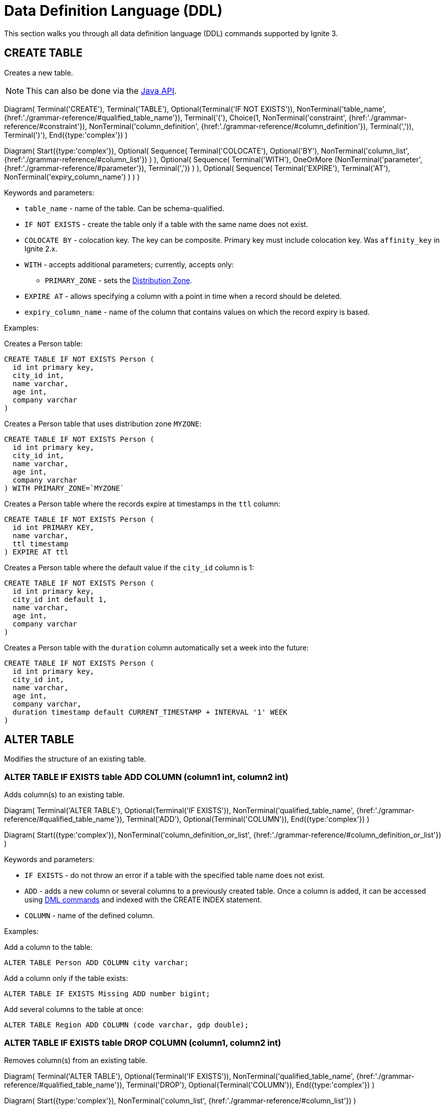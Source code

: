 // Licensed to the Apache Software Foundation (ASF) under one or more
// contributor license agreements.  See the NOTICE file distributed with
// this work for additional information regarding copyright ownership.
// The ASF licenses this file to You under the Apache License, Version 2.0
// (the "License"); you may not use this file except in compliance with
// the License.  You may obtain a copy of the License at
//
// http://www.apache.org/licenses/LICENSE-2.0
//
// Unless required by applicable law or agreed to in writing, software
// distributed under the License is distributed on an "AS IS" BASIS,
// WITHOUT WARRANTIES OR CONDITIONS OF ANY KIND, either express or implied.
// See the License for the specific language governing permissions and
// limitations under the License.
= Data Definition Language (DDL)

This section walks you through all data definition language (DDL) commands supported by Ignite 3.

== CREATE TABLE

Creates a new table.

NOTE: This can also be done via the link:developers-guide/java-to-tables[Java API].

[.diagram-container]
Diagram(
Terminal('CREATE'),
Terminal('TABLE'),
Optional(Terminal('IF NOT EXISTS')),
NonTerminal('table_name', {href:'./grammar-reference/#qualified_table_name'}),
Terminal('('),
Choice(1,
NonTerminal('constraint', {href:'./grammar-reference/#constraint'}),
NonTerminal('column_definition', {href:'./grammar-reference/#column_definition'}),
Terminal(',')),
Terminal(')'),
End({type:'complex'})
)

[.diagram-container]
Diagram(
Start({type:'complex'}),
Optional(
Sequence(
Terminal('COLOCATE'),
Optional('BY'),
NonTerminal('column_list', {href:'./grammar-reference/#column_list'})
)
),
Optional(
Sequence(
Terminal('WITH'),
OneOrMore (NonTerminal('parameter', {href:'./grammar-reference/#parameter'}), Terminal(','))
)
),
Optional(
Sequence(
Terminal('EXPIRE'),
Terminal('AT'),
NonTerminal('expiry_column_name')
)
)
)

Keywords and parameters:

* `table_name` - name of the table. Can be schema-qualified.
* `IF NOT EXISTS` - create the table only if a table with the same name does not exist.
* `COLOCATE BY` - colocation key. The key can be composite. Primary key must include colocation key. Was `affinity_key` in Ignite 2.x.
* `WITH` - accepts additional parameters; currently, accepts only:
** `PRIMARY_ZONE` - sets the link:sql-reference/distribution-zones[Distribution Zone].
* `EXPIRE AT` - allows specifying a column with a point in time when a record should be deleted. 
* `expiry_column_name` - name of the column that contains values on which the record expiry is based.

Examples:

Creates a Person table:

[source,sql]
----
CREATE TABLE IF NOT EXISTS Person (
  id int primary key,
  city_id int,
  name varchar,
  age int,
  company varchar
)
----

Creates a Person table that uses distribution zone `MYZONE`:

[source,sql]
----
CREATE TABLE IF NOT EXISTS Person (
  id int primary key,
  city_id int,
  name varchar,
  age int,
  company varchar
) WITH PRIMARY_ZONE=`MYZONE`
----

Creates a Person table where the records expire at timestamps in the `ttl` column:

[source,sql]
----
CREATE TABLE IF NOT EXISTS Person ( 
  id int PRIMARY KEY,
  name varchar,
  ttl timestamp
) EXPIRE AT ttl
----

Creates a Person table where the default value if the `city_id` column is 1:

[source,sql]
----
CREATE TABLE IF NOT EXISTS Person (
  id int primary key,
  city_id int default 1,
  name varchar,
  age int,
  company varchar
)
----

Creates a Person table with the `duration` column automatically set a week into the future:

[source,sql]
----
CREATE TABLE IF NOT EXISTS Person (
  id int primary key,
  city_id int,
  name varchar,
  age int,
  company varchar,
  duration timestamp default CURRENT_TIMESTAMP + INTERVAL '1' WEEK
)
----

== ALTER TABLE

Modifies the structure of an existing table.

=== ALTER TABLE IF EXISTS table ADD COLUMN (column1 int, column2 int)

Adds column(s) to an existing table.

[.diagram-container]
Diagram(
  Terminal('ALTER TABLE'),
  Optional(Terminal('IF EXISTS')),
  NonTerminal('qualified_table_name', {href:'./grammar-reference/#qualified_table_name'}),
  Terminal('ADD'),
  Optional(Terminal('COLUMN')),
End({type:'complex'})
)

[.diagram-container]
Diagram(
  Start({type:'complex'}),
  NonTerminal('column_definition_or_list', {href:'./grammar-reference/#column_definition_or_list'})
)

Keywords and parameters:

* `IF EXISTS` - do not throw an error if a table with the specified table name does not exist.
* `ADD` - adds a new column or several columns to a previously created table. Once a column is added, it can be accessed using link:sql-reference/dml[DML commands,window=_blank] and indexed with the CREATE INDEX statement.
* `COLUMN` - name of the defined column.

Examples:

Add a column to the table:

[source,sql]
----
ALTER TABLE Person ADD COLUMN city varchar;
----

Add a column​ only if the table exists:

[source,sql]
----
ALTER TABLE IF EXISTS Missing ADD number bigint;
----

Add several columns to the table at once:

[source,sql]
----
ALTER TABLE Region ADD COLUMN (code varchar, gdp double);
----

=== ALTER TABLE IF EXISTS table DROP COLUMN (column1, column2 int)

Removes column(s) from an existing table.

[.diagram-container]
Diagram(
Terminal('ALTER TABLE'),
Optional(Terminal('IF EXISTS')),
NonTerminal('qualified_table_name', {href:'./grammar-reference/#qualified_table_name'}),
Terminal('DROP'),
Optional(Terminal('COLUMN')),
End({type:'complex'})
)

[.diagram-container]
Diagram(
Start({type:'complex'}),
NonTerminal('column_list', {href:'./grammar-reference/#column_list'})
)

Keywords and parameters:

* `IF EXISTS` - do not throw an error if a table with the specified table name does not exist.
* `DROP` - removes an existing column or multiple columns from a table. Once a column is removed, it cannot be accessed within queries. Consider the following notes and limitations:
+
If the column was indexed, the index has to be dropped manually in advance by using the 'DROP INDEX' command.
It is not possible to remove a column if it represents the whole value stored in the cluster. The limitation is relevant for primitive values.
Ignite stores data in the form of key-value pairs and all the new columns will belong to the value. It's not possible to change a set of columns of the key (`PRIMARY KEY`).
+
* `COLUMN` - name of the defined column.
//Both DDL and DML commands targeting the same table are blocked for a short time until `ALTER TABLE` is in progress.

Schema changes applied by this command are persisted on disk. Thus, the changes can survive full cluster restarts.

Examples:

Drop a column from the table:

[source,sql]
----
ALTER TABLE Person DROP COLUMN city;
----

Drop a column only if the table exists:

[source,sql]
----
ALTER TABLE IF EXISTS Person DROP COLUMN number;
----

Drop several columns from the table at once:

[source,sql]
----
ALTER TABLE Person DROP COLUMN (code, gdp);
----

=== ALTER TABLE IF EXISTS table ALTER COLUMN column SET DATA TYPE

Modifies column(s) in an existing table.

[.diagram-container]
Diagram(
Terminal('ALTER TABLE'),
Optional(Terminal('IF EXISTS')),
NonTerminal('qualified_table_name', {href:'./grammar-reference/#qualified_table_name'}),
Terminal('ALTER COLUMN'),
NonTerminal('column_name', {href:'./grammar-reference/#column_name'}),
End({type:'complex'})
)


[.diagram-container]
Diagram(
Start({type:'complex'}),
Terminal('SET DATA TYPE'),
NonTerminal('data_type'),
NonTerminal('('),
Optional(
Sequence(
Choice (0,'NOT NULL','NULLABLE')
)
)
)

Keywords and parameters:

* `IF EXISTS` - do not throw an error if a table with the specified table name does not exist.
* `ALTER COLUMN` - alter the defined column.
* `SET DATA TYPE` - set data type of the defined column.
* `data_type` - a valid link:sql-reference/data-types[data type]. If the data type supports arguments, you can specify them as well.

Examples:

Alter a column in the table:

[source,sql]
----
ALTER TABLE Person ALTER COLUMN city varchar;
----

Alter several columns in the table at once:

[source,sql]
----
ALTER TABLE Region ALTER COLUMN (code varchar, gdp double);
----

//The above examples need to be changed as they must show HOW the column(s) must be altered.

==== Supported Transitions

Not all data type transitions are supported. The limitations are listed below:

* `FLOAT` can be transitioned to `DOUBLE`
* `INT8`, `INT16` and `INT64` can be transitioned to `INT32`
* `TYPE SCALE` change is forbidden
* `TYPE PRECISION` increase is allowed for DECIMAL non PK column
* `TYPE LENGTH` increase is allowed for STRING and BYTE_ARRAY non PK column

Other transitions are not supported.

Examples:

Changes the possible range of IDs to BIGINT ranges:

[source,sql]
----
ALTER TABLE cities ALTER COLUMN ID SET DATA TYPE BIGINT
----

Sets the length of a column text to 11:

[source,sql]
----
ALTER TABLE cities ALTER COLUMN name SET DATA TYPE varchar(11)
----

=== ALTER TABLE IF EXISTS table ALTER COLUMN column SET NOT NULL

[.diagram-container]
Diagram(
Terminal('ALTER TABLE'),
Optional(Terminal('IF EXISTS')),
NonTerminal('qualified_table_name', {href:'./grammar-reference/#qualified_table_name'}),
Terminal('ALTER COLUMN'),
NonTerminal('column_name', {href:'./grammar-reference/#column_name'}),
End({type:'complex'})
)


[.diagram-container]
Diagram(
Start({type:'complex'}),
Terminal('SET NOT NULL'),
End({type:'simple'})
)

Keywords and parameters:

* `IF EXISTS` - do not throw an error if a table with the specified table name does not exist.
* `ALTER COLUMN` - alter the defined column.
* `SET DATA TYPE` - set the defined column value to no a not-null value.

==== Supported Transitions

Not all data type transitions are supported. The limitations are listed below:

* `NULLABLE` to `NOT NULL` transition is forbidden


=== ALTER TABLE IF EXISTS table ALTER COLUMN column DROP NOT NULL

[.diagram-container]
Diagram(
Terminal('ALTER TABLE'),
Optional(Terminal('IF EXISTS')),
NonTerminal('qualified_table_name', {href:'./grammar-reference/#qualified_table_name'}),
Terminal('ALTER COLUMN'),
NonTerminal('column_name', {href:'./grammar-reference/#column_name'}),
End({type:'complex'})
)


[.diagram-container]
Diagram(
Start({type:'complex'}),
Terminal('DROP NOT NULL'),
End({type:'simple'})
)

Keywords and parameters:

* `IF EXISTS` - do not throw an error if a table with the specified table name does not exist.
* `ALTER COLUMN` - alter the defined column.
* `DROP NOT NULL` - drop all not-null values.

==== Supported Transitions

Not all data type transitions are supported. The limitations are listed below:

* `NOT NULL` to `NULLABLE` transition is allowed for any non-PK column

=== ALTER TABLE IF EXISTS table ALTER COLUMN column SET DEFAULT

[.diagram-container]
Diagram(
Terminal('ALTER TABLE'),
Optional(Terminal('IF EXISTS')),
NonTerminal('qualified_table_name', {href:'./grammar-reference/#qualified_table_name'}),
Terminal('ALTER COLUMN'),
NonTerminal('column_name', {href:'./grammar-reference/#column_name'}),
End({type:'complex'})
)


[.diagram-container]
Diagram(
Start({type:'complex'}),
Terminal('SET DEFAULT'),
NonTerminal('default_value'),
End({type:'simple'})
)

Keywords and parameters:

* `IF NOT EXISTS` - do not throw an error if a table with the specified table name does not exist.
* `ALTER COLUMN` - alter the defined column.
* `SET DEFAULT` - set the defined column's default value to the provided one.
* `default_value` - new default value for the column.

=== ALTER TABLE IF EXISTS table ALTER COLUMN column DROP DEFAULT

[.diagram-container]
Diagram(
Terminal('ALTER TABLE'),
Optional(Terminal('IF EXISTS')),
NonTerminal('qualified_table_name', {href:'./grammar-reference/#qualified_table_name'}),
Terminal('ALTER COLUMN'),
NonTerminal('column_name', {href:'./grammar-reference/#column_name'}),
End({type:'complex'})
)


[.diagram-container]
Diagram(
Start({type:'complex'}),
Terminal('DROP DEFAULT'),
End({type:'simple'})
)

Keywords and parameters:

* `IF EXISTS` - do not throw an error if a table with the specified table name does not exist.
* `ALTER COLUMN` - alter the defined column.
* `DROP DEFAULT` - dropt the default value for the defined column.

== DROP TABLE

The `DROP TABLE` command drops an existing table.

NOTE: This can also be done via the link:developers-guide/java-to-tables[Java API].

[.diagram-container]
Diagram(
Terminal('DROP TABLE'),
Optional(Terminal('IF EXISTS')),
NonTerminal('qualified_table_name', {href:'./grammar-reference/#qualified_table_name'})
)

Keywords and parameters:

* `IF EXISTS` - do not throw an error if a table with the same name does not exist.

Schema changes applied by this command are persisted on disk. Thus, the changes can survive full cluster restarts.

Examples:

Drop Person table if the one exists:

[source,sql]
----
DROP TABLE IF EXISTS "Person";
----

== CREATE INDEX

Creates a new index.

NOTE: This can also be done via the link:developers-guide/java-to-tables[Java API].

When you create a new index, it will start building only after all transactions started before the index creation had been completed. Index build will not start if there are any “hung“ transactions in the logical topology of the cluster.

The index status, with the status reason description (e.g., PENDING - “Waiting for transaction ABC to complete”) is reflected in the system view.


NOTE: The index cannot include the same column more than once.

[.diagram-container]
Diagram(
  Terminal('CREATE INDEX'),
  Optional(Terminal('IF NOT EXISTS')),
  NonTerminal('name'),
  Terminal('ON'),
  NonTerminal('qualified_table_name', {href:'./grammar-reference/#qualified_table_name'}),
  End({type:'complex'})
)

[.diagram-container]
Diagram(
Start({type:'complex'}),
Sequence(
Choice (0,
Sequence(
Terminal('USING'),
Choice (0,
Sequence('TREE',NonTerminal ('sorted_column_list', {href:'./grammar-reference/#sorted_column_list'})),
Sequence('HASH',NonTerminal ('column_list', {href:'./grammar-reference/#column_list'}))
),
),
NonTerminal ('sorted_column_list', {href:'./grammar-reference/#sorted_column_list'})
)),
End({type:'simple'})
)


Keywords and parameters:

* `IF NOT EXISTS` - create the index only if an index with the same name does not exist.
* `name` - name of the index.
* `ON` - create index on the defined table.
* `USING TREE` -if specified, creates a tree index.
* `USING HASH` - if specified, creates a hash index.


Examples:

Create an index `department_name_idx` for the Person table:

[source,sql]
----
CREATE INDEX IF NOT EXISTS department_name_idx ON Person (department_id DESC, name ASC);
----

Create a hash index `department_name_idx` for the Person table:

[source,sql]
----
CREATE INDEX name_surname_idx ON Person USING HASH (name, surname);
----

Create a tree index `department_city_idx` for the Person table:

[source,sql]
----
CREATE INDEX department_city_idx ON Person USING TREE (department_id ASC, city_id DESC);
----

== DROP INDEX

Drops an index.

NOTE: This can also be done via the link:developers-guide/java-to-tables[Java API].

When you drop an index, it stays in the STOPPING status until all transactions started before the DROP INDEX command had been completed (even those that do not affect any of the tables for which the index is being dropped).
Upon completion of all transactions described above, the space the dropped index had occupied is freed up only when LWM of the relevant partition becomes greater than the time when the index dropping had been activated.
The index status, with the status reason description (e.g., PENDING - “Waiting for transaction ABC to complete”) is reflected in the system view.

[.diagram-container]
Diagram(
Terminal('DROP INDEX'),
Optional(Terminal('IF EXISTS')),
NonTerminal('index_name')
)

Keywords and parameters:

* `index_name` - the name of the index.
* `IF EXISTS` - do not throw an error if an index with the specified name does not exist.

Examples:

Drop index if the one exists:

[source,sql]
----
DROP INDEX IF EXISTS Persons;
----


== CREATE CACHE

Creates a new link:ddl.adoc/developers-guide/cache[cache].

[.diagram-container]
Diagram(
Terminal('CREATE'),
Terminal('CACHE'),
Optional(Terminal('IF NOT EXISTS')),
NonTerminal('table_name', {href:'./grammar-reference/#qualified_table_name'}),
Terminal('('),
Choice(1,
NonTerminal('constraint', {href:'./grammar-reference/#constraint'}),
NonTerminal('column_definition', {href:'./grammar-reference/#column_definition'}),
Terminal(',')),
Terminal(')'),
End({type:'complex'})
)

[.diagram-container]
Diagram(
Start({type:'complex'}),
Optional(
Sequence(
Terminal('COLOCATE'),
Optional('BY'),
NonTerminal('column_list', {href:'./grammar-reference/#column_list'})
)
),
Optional(
Sequence(
Terminal('WITH'),
OneOrMore (NonTerminal('parameter', {href:'./grammar-reference/#parameter'}), Terminal(','))
)
),
Optional(
Sequence(
Terminal('EXPIRE'),
Terminal('AT'),
NonTerminal('expiry_column_name')
)
)
)

Keywords and parameters:

* `cache_name` - name of the cache. Can be schema-qualified.
* `IF NOT EXISTS` - create the cache only if a cache with the same name does not exist.
* `COLOCATE BY` - colocation key. The key can be composite. Primary key must include colocation key. Was `affinity_key` in Ignite 2.x.
* `WITH` - accepts additional parameters; currently, accepts only:
** `PRIMARY_ZONE` - sets the link:sql-reference/distribution-zones[Distribution Zone]. The selected distribution zone must use `aimem` storage engine.
* `EXPIRE AT` - allows specifying a column with a point in time when a record should be deleted.
* `expiry_column_name` - name of the column that contains values on which the record expiry is based.
